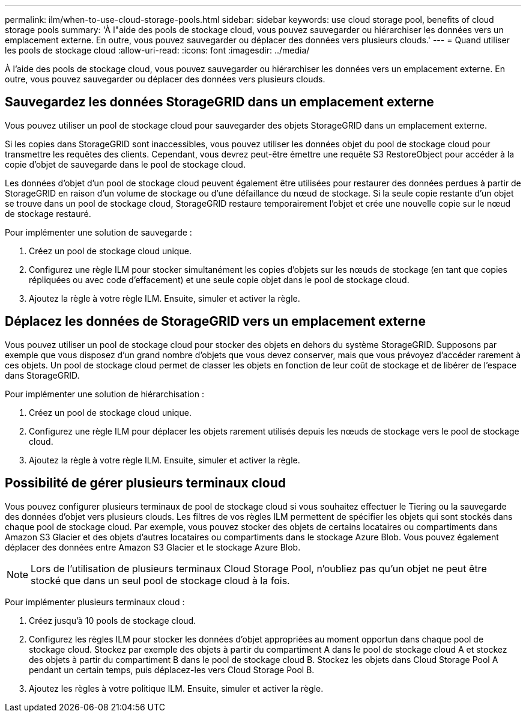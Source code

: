 ---
permalink: ilm/when-to-use-cloud-storage-pools.html 
sidebar: sidebar 
keywords: use cloud storage pool, benefits of cloud storage pools 
summary: 'À l"aide des pools de stockage cloud, vous pouvez sauvegarder ou hiérarchiser les données vers un emplacement externe. En outre, vous pouvez sauvegarder ou déplacer des données vers plusieurs clouds.' 
---
= Quand utiliser les pools de stockage cloud
:allow-uri-read: 
:icons: font
:imagesdir: ../media/


[role="lead"]
À l'aide des pools de stockage cloud, vous pouvez sauvegarder ou hiérarchiser les données vers un emplacement externe. En outre, vous pouvez sauvegarder ou déplacer des données vers plusieurs clouds.



== Sauvegardez les données StorageGRID dans un emplacement externe

Vous pouvez utiliser un pool de stockage cloud pour sauvegarder des objets StorageGRID dans un emplacement externe.

Si les copies dans StorageGRID sont inaccessibles, vous pouvez utiliser les données objet du pool de stockage cloud pour transmettre les requêtes des clients. Cependant, vous devrez peut-être émettre une requête S3 RestoreObject pour accéder à la copie d'objet de sauvegarde dans le pool de stockage cloud.

Les données d'objet d'un pool de stockage cloud peuvent également être utilisées pour restaurer des données perdues à partir de StorageGRID en raison d'un volume de stockage ou d'une défaillance du nœud de stockage. Si la seule copie restante d'un objet se trouve dans un pool de stockage cloud, StorageGRID restaure temporairement l'objet et crée une nouvelle copie sur le nœud de stockage restauré.

Pour implémenter une solution de sauvegarde :

. Créez un pool de stockage cloud unique.
. Configurez une règle ILM pour stocker simultanément les copies d'objets sur les nœuds de stockage (en tant que copies répliquées ou avec code d'effacement) et une seule copie objet dans le pool de stockage cloud.
. Ajoutez la règle à votre règle ILM. Ensuite, simuler et activer la règle.




== Déplacez les données de StorageGRID vers un emplacement externe

Vous pouvez utiliser un pool de stockage cloud pour stocker des objets en dehors du système StorageGRID. Supposons par exemple que vous disposez d'un grand nombre d'objets que vous devez conserver, mais que vous prévoyez d'accéder rarement à ces objets. Un pool de stockage cloud permet de classer les objets en fonction de leur coût de stockage et de libérer de l'espace dans StorageGRID.

Pour implémenter une solution de hiérarchisation :

. Créez un pool de stockage cloud unique.
. Configurez une règle ILM pour déplacer les objets rarement utilisés depuis les nœuds de stockage vers le pool de stockage cloud.
. Ajoutez la règle à votre règle ILM. Ensuite, simuler et activer la règle.




== Possibilité de gérer plusieurs terminaux cloud

Vous pouvez configurer plusieurs terminaux de pool de stockage cloud si vous souhaitez effectuer le Tiering ou la sauvegarde des données d'objet vers plusieurs clouds. Les filtres de vos règles ILM permettent de spécifier les objets qui sont stockés dans chaque pool de stockage cloud. Par exemple, vous pouvez stocker des objets de certains locataires ou compartiments dans Amazon S3 Glacier et des objets d'autres locataires ou compartiments dans le stockage Azure Blob. Vous pouvez également déplacer des données entre Amazon S3 Glacier et le stockage Azure Blob.


NOTE: Lors de l'utilisation de plusieurs terminaux Cloud Storage Pool, n'oubliez pas qu'un objet ne peut être stocké que dans un seul pool de stockage cloud à la fois.

Pour implémenter plusieurs terminaux cloud :

. Créez jusqu'à 10 pools de stockage cloud.
. Configurez les règles ILM pour stocker les données d'objet appropriées au moment opportun dans chaque pool de stockage cloud. Stockez par exemple des objets à partir du compartiment A dans le pool de stockage cloud A et stockez des objets à partir du compartiment B dans le pool de stockage cloud B. Stockez les objets dans Cloud Storage Pool A pendant un certain temps, puis déplacez-les vers Cloud Storage Pool B.
. Ajoutez les règles à votre politique ILM. Ensuite, simuler et activer la règle.

